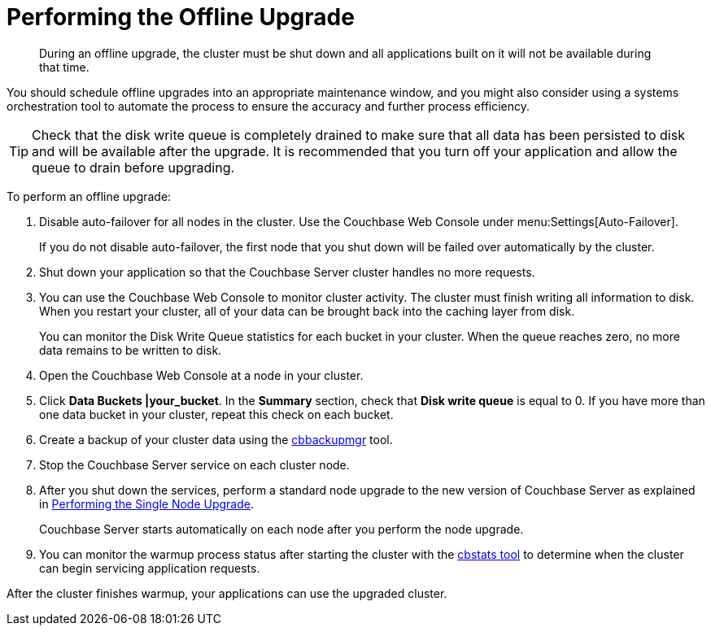 [#topic_q11_1my_p4]
= Performing the Offline Upgrade

[abstract]
During an offline upgrade, the cluster must be shut down and all applications built on it will not be available during that time.

You should schedule offline upgrades into an appropriate maintenance window, and you might also consider using a systems orchestration tool to automate the process to ensure the accuracy and further process efficiency.

TIP: Check that the disk write queue is completely drained to make sure that all data has been persisted to disk and will be available after the upgrade.
It is recommended that you turn off your application and allow the queue to drain before upgrading.

To perform an offline upgrade:

. Disable auto-failover for all nodes in the cluster.
Use the Couchbase Web Console under menu:Settings[Auto-Failover].
+
If you do not disable auto-failover, the first node that you shut down will be failed over automatically by the cluster.

. Shut down your application so that the Couchbase Server cluster handles no more requests.
. You can use the Couchbase Web Console to monitor cluster activity.
The cluster must finish writing all information to disk.
When you restart your cluster, all of your data can be brought back into the caching layer from disk.
+
You can monitor the Disk Write Queue statistics for each bucket in your cluster.
When the queue reaches zero, no more data remains to be written to disk.

. Open the Couchbase Web Console at a node in your cluster.
. Click [.ui]*Data Buckets |your_bucket*.
In the [.ui]*Summary* section, check that [.ui]*Disk write queue* is equal to 0.
If you have more than one data bucket in your cluster, repeat this check on each bucket.
. Create a backup of your cluster data using the xref:backup-restore:cbbackupmgr.adoc#cbbackupmgr.1[cbbackupmgr] tool.
. Stop the Couchbase Server service on each cluster node.
. After you shut down the services, perform a standard node upgrade to the new version of Couchbase Server as explained in xref:upgrade-individual-nodes.adoc[Performing the Single Node Upgrade].
+
Couchbase Server starts automatically on each node after you perform the node upgrade.

. You can monitor the warmup process status after starting the cluster with the xref:cli:cbstats-intro.adoc#cbstats-intro[cbstats tool] to determine when the cluster can begin servicing application requests.

After the cluster finishes warmup, your applications can use the upgraded cluster.
